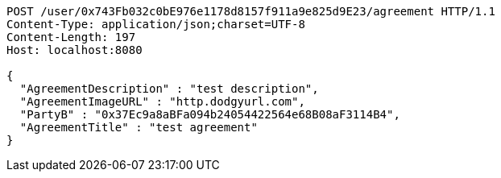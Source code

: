 [source,http,options="nowrap"]
----
POST /user/0x743Fb032c0bE976e1178d8157f911a9e825d9E23/agreement HTTP/1.1
Content-Type: application/json;charset=UTF-8
Content-Length: 197
Host: localhost:8080

{
  "AgreementDescription" : "test description",
  "AgreementImageURL" : "http.dodgyurl.com",
  "PartyB" : "0x37Ec9a8aBFa094b24054422564e68B08aF3114B4",
  "AgreementTitle" : "test agreement"
}
----
